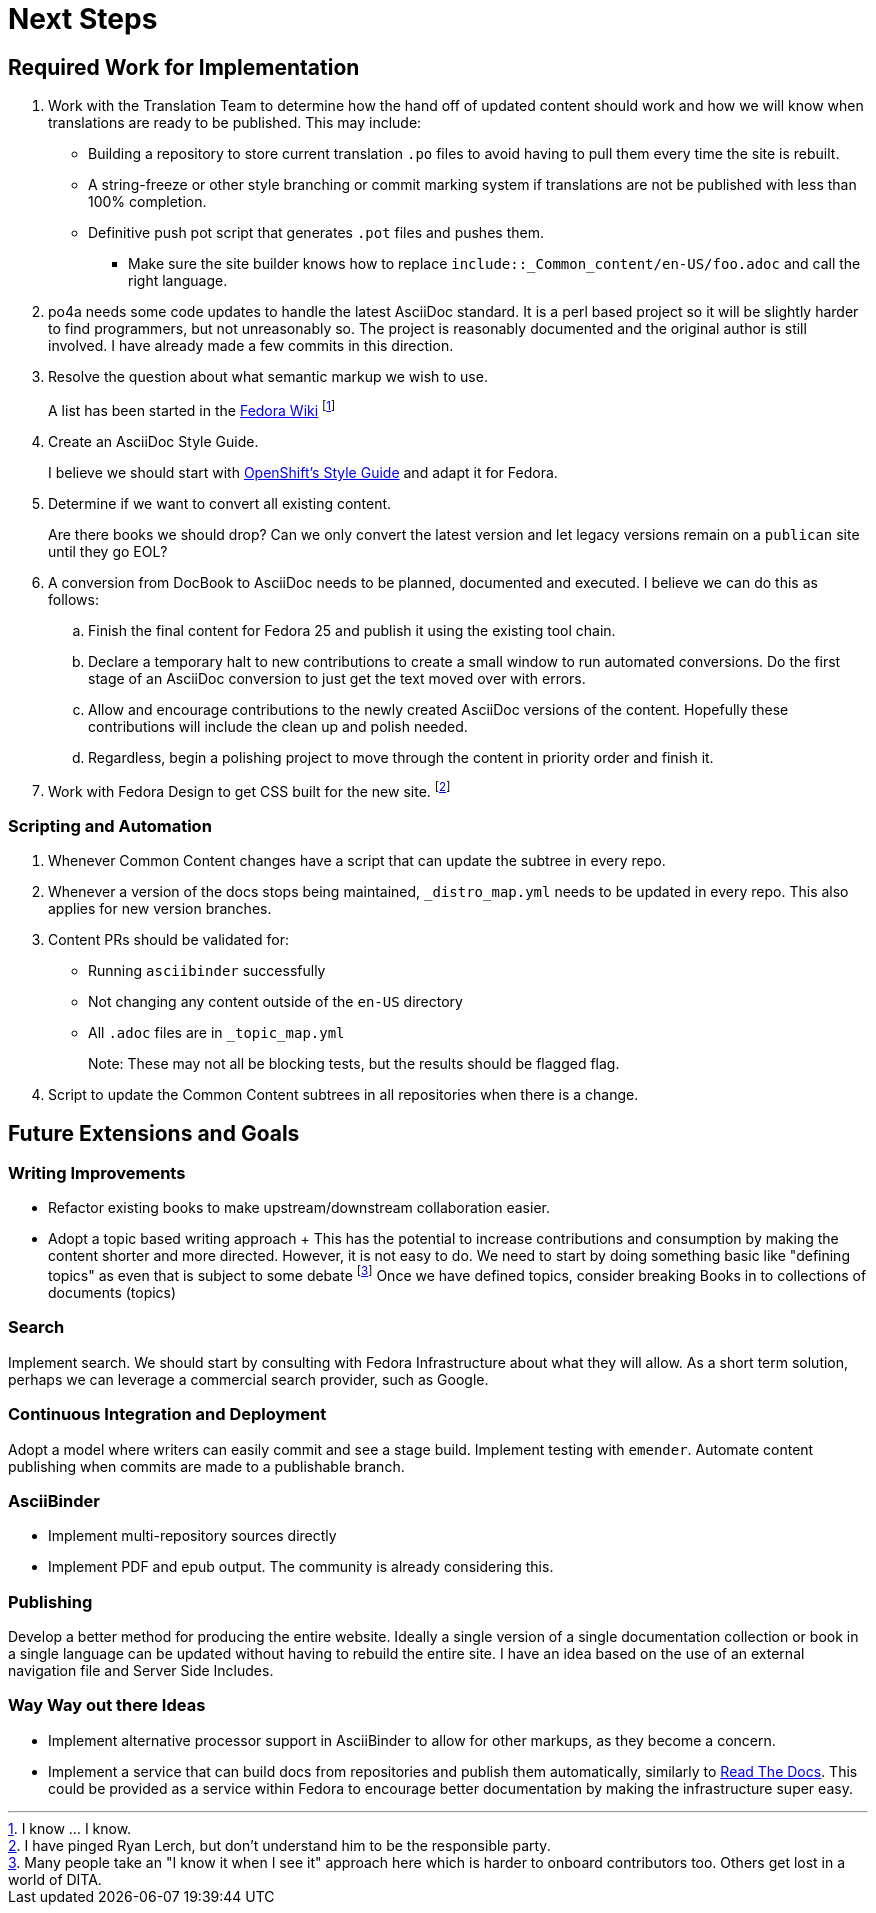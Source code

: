 = Next Steps
:data-uri:
:icons:

== Required Work for Implementation


. Work with the Translation Team to determine how the hand off of updated content should work and how we will know when translations are ready to be published.  This may include:
  - Building a repository to store current translation `.po` files to
avoid having to pull them every time the site is rebuilt.
  - A string-freeze or other style branching or commit marking system
if translations are not be published with less than 100% completion.
  - Definitive push pot script that generates `.pot` files and pushes
them.

* Make sure the site builder knows how to replace
   `include::_Common_content/en-US/foo.adoc` and call the right language.

. po4a needs some code updates to handle the latest AsciiDoc standard.
   It is a perl based project so it will be slightly harder to find
   programmers, but not unreasonably so.  The project is reasonably
   documented and the original author is still involved.  I have already
   made a few commits in this direction.

. Resolve the question about what semantic markup we wish to use.
+
A list has been started in the
https://fedoraproject.org/wiki/Docs_Tag_Discussion:[Fedora Wiki]
footnote:[I know ... I know.]

. Create an AsciiDoc Style Guide.
+
I believe we should start with
https://github.com/openshift/openshift-docs/blob/master/contributing_to_docs/doc_guidelines.adoc[OpenShift's
Style Guide] and adapt it for Fedora.

. Determine if we want to convert all existing content.
+
Are there books we should drop?  Can we only convert the latest version
and let legacy versions remain on a `publican` site until they go EOL?

. A conversion from DocBook to AsciiDoc needs to be planned, documented
   and executed.  I believe we can do this as follows:
.. Finish the final content for Fedora 25 and publish it using the
existing tool chain.
.. Declare a temporary halt to new contributions to create a small
window to run automated conversions.  Do the first stage of an AsciiDoc
conversion to just get the text moved over with errors.
.. Allow and encourage contributions to the newly created AsciiDoc
versions of the content.  Hopefully these contributions will include
the clean up and polish needed.
.. Regardless, begin a polishing project to move through the content
in priority order and finish it.

. Work with Fedora Design to get CSS built for the new site. footnote:[I
   have pinged Ryan Lerch, but don't understand him to be the responsible
   party.]

=== Scripting and Automation

. Whenever Common Content changes have a script that can update the
  subtree in every repo.
. Whenever a version of the docs stops being maintained, `_distro_map.yml`
  needs to be updated in every repo.  This also applies for new version
  branches.
. Content PRs should be validated for:
  - Running `asciibinder` successfully
  - Not changing any content outside of the `en-US` directory
  - All `.adoc` files are in `_topic_map.yml`
+
Note: These may not all be blocking tests, but the results should be
flagged flag.
. Script to update the Common Content subtrees in all repositories when
   there is a change.

== Future Extensions and Goals

=== Writing Improvements

- Refactor existing books to make upstream/downstream collaboration
   easier.
- Adopt a topic based writing approach
  +
  This has the potential to increase contributions and consumption by making
  the content shorter and more directed.  However, it is not easy to do.
  We need to start by doing something basic like "defining topics" as even
  that is subject to some debate footnote:[Many people take an "I know it
  when I see it" approach here which is harder to onboard contributors too.
  Others get lost in a world of DITA.] Once we have defined topics,
  consider breaking Books in to collections of documents (topics)

=== Search

Implement search.  We should start by consulting with Fedora
Infrastructure about what they will allow.  As a short term solution,
perhaps we can leverage a commercial search provider, such as Google.

=== Continuous Integration and Deployment

Adopt a model where writers can easily commit and see a stage build.
Implement testing with `emender`.  Automate content publishing when
commits are made to a publishable branch.

=== AsciiBinder

- Implement multi-repository sources directly
- Implement PDF and epub output.  The community is already considering
   this.

=== Publishing

Develop a better method for producing the entire website.  Ideally a
single version of a single documentation collection or book in a single
language can be updated without having to rebuild the entire site.
I have an idea based on the use of an external navigation file and Server
Side Includes.

=== Way Way out there Ideas

- Implement alternative processor support in AsciiBinder to allow for
   other markups, as they become a concern.
- Implement a service that can build docs from repositories and publish
   them automatically, similarly to https://readthedocs.org[Read
   The Docs].  This could be provided as a service within Fedora to
   encourage better documentation by making the infrastructure super easy.
